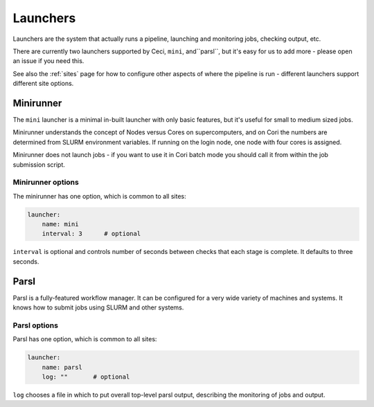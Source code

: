 .. _launchers:

Launchers
=========

Launchers are the system that actually runs a pipeline, launching and monitoring jobs, checking output, etc.

There are currently two launchers supported by Ceci, ``mini``, and``parsl``, but it's easy for us to add more - please open an issue if you need this.

See also the :ref:`sites` page for how to configure other aspects of where the pipeline is run - different launchers support different site options.

Minirunner
----------

The ``mini`` launcher is a minimal in-built launcher with only basic features, but it's useful for small to medium sized jobs.   

Minirunner understands the concept of Nodes versus Cores on supercomputers, and on Cori the numbers are determined from SLURM environment variables.   If running on the login node, one node with four cores is assigned.

Minirunner does not launch jobs - if you want to use it in Cori batch mode you should call it from within the job submission script.

Minirunner options
^^^^^^^^^^^^^^^^^^

The minirunner has one option, which is common to all sites:

.. code-block:: yaml

    launcher:
        name: mini
        interval: 3      # optional

``interval`` is optional and controls number of seconds between checks that each stage is complete.  It defaults to three seconds.



Parsl
-----

Parsl is a fully-featured workflow manager.  It can be configured for a very wide variety of machines and systems.  It knows how to submit jobs using SLURM and other systems.


Parsl options
^^^^^^^^^^^^^

Parsl has one option, which is common to all sites:

.. code-block:: yaml

    launcher:
        name: parsl
        log: ""       # optional

``log`` chooses a file in which to put overall top-level parsl output, describing the monitoring of jobs and output.

